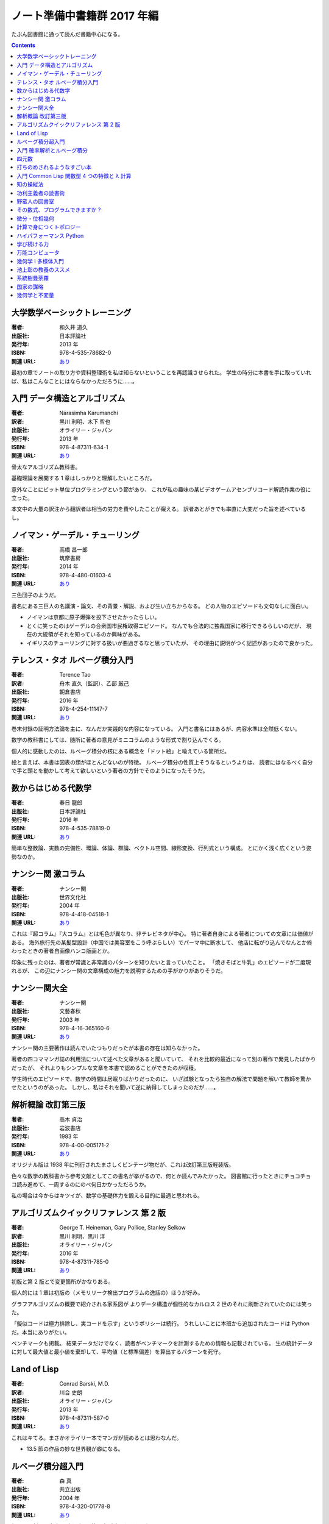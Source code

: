 ======================================================================
ノート準備中書籍群 2017 年編
======================================================================

たぶん図書館に通って読んだ書籍中心になる。

.. contents::

大学数学ベーシックトレーニング
======================================================================

:著者: 和久井 道久
:出版社: 日本評論社
:発行年: 2013 年
:ISBN: 978-4-535-78682-0
:関連 URL: `あり <https://www.nippyo.co.jp/shop/book/6113.html>`__

最初の章でノートの取り方や資料整理術を私は知らないということを再認識させられた。
学生の時分に本書を手に取っていれば、私はこんなことにはならなかっただろうに……。

入門 データ構造とアルゴリズム
======================================================================

:著者: Narasimha Karumanchi
:訳者: 黒川 利明、木下 哲也
:出版社: オライリー・ジャパン
:発行年: 2013 年
:ISBN: 978-4-87311-634-1
:関連 URL: `あり <https://www.oreilly.co.jp/books/9784873116341/>`__

骨太なアルゴリズム教科書。

基礎理論を展開する 1 章はしっかりと理解したいところだ。

意外なことにビット単位プログラミングという節があり、
これが私の趣味の某ビデオゲームアセンブリコード解読作業の役に立った。

本文中の大量の訳注から翻訳者は相当の労力を費やしたことが窺える。
訳者あとがきでも率直に大変だった旨を述べているし。

ノイマン・ゲーデル・チューリング
======================================================================

:著者: 高橋 昌一郎
:出版社: 筑摩書房
:発行年: 2014 年
:ISBN: 978-4-480-01603-4
:関連 URL: `あり <http://www.chikumashobo.co.jp/product/9784480016034/>`__

三色団子のようだ。

書名にある三巨人の名講演・論文、その背景・解説、および生い立ちからなる。
どの人物のエピソードも文句なしに面白い。

* ノイマンは京都に原子爆弾を投下させたかったらしい。

* とくに笑ったのはゲーデルの合衆国市民権取得エピソード。
  なんでも合法的に独裁国家に移行できるらしいのだが、
  現在の大統領がそれを知っているのか興味がある。

* イギリスのチューリングに対する扱いが悪過ぎるなと思っていたが、
  その理由に説明がつく記述があったので良かった。

テレンス・タオ ルベーグ積分入門
======================================================================

:著者: Terence Tao
:訳者: 舟木 直久（監訳）、乙部 厳己
:出版社: 朝倉書店
:発行年: 2016 年
:ISBN: 978-4-254-11147-7
:関連 URL: `あり <https://www.asakura.co.jp/books/isbn/978-4-254-11147-7/>`__

巻末付録の証明方法論を主に、なんだか実践的な内容になっている。
入門と書名にはあるが、内容水準は全然低くない。

数学の教科書にしては、随所に著者の意見がミニコラムのような形式で割り込んでくる。

個人的に感動したのは、ルベーグ積分の核にある概念を「ドット絵」と喩えている箇所だ。

絵と言えば、本書は図表の類がほとんどないのが特徴。
ルベーグ積分の性質上そうなるというよりは、
読者にはなるべく自分で手と頭とを動かして考えて欲しいという著者の方針でそのようになったそうだ。

数からはじめる代数学
======================================================================

:著者: 春日 龍郎
:出版社: 日本評論社
:発行年: 2016 年
:ISBN: 978-4-535-78819-0
:関連 URL: `あり <https://www.nippyo.co.jp/shop/book/7213.html>`__

簡単な整数論、実数の完備性、環論、体論、群論、ベクトル空間、線形変換、行列式という構成。
とにかく浅く広くという姿勢なのか。

ナンシー関 激コラム
======================================================================

:著者: ナンシー関
:出版社: 世界文化社
:発行年: 2004 年
:ISBN: 978-4-418-04518-1
:関連 URL: `あり <http://www.sekaibunka.com/book/exec/cs/04518.html>`__

これは『超コラム』『大コラム』とは毛色が異なり、非テレビネタが中心。
特に著者自身による著者についての文章には価値がある。
海外旅行先の某髪型設計（中国では美容室をこう呼ぶらしい）でパーマ中に断水して、
他店に転がり込んでなんとか終わったときの著者自画像ハンコ版画とか。

印象に残ったのは、著者が常識と非常識のパターンを知りたいと言っていたこと。
「焼きそばと牛乳」のエピソードが二度現れるが、
この辺にナンシー関の文章構成の魅力を説明するための手がかりがありそうだ。

ナンシー関大全
======================================================================

:著者: ナンシー関
:出版社: 文藝春秋
:発行年: 2003 年
:ISBN: 978-4-16-365160-6
:関連 URL: `あり <http://books.bunshun.jp/ud/book/num/9784163651606>`__

ナンシー関の主要著作は読んでいたつもりだったが本書の存在は知らなかった。

著者の四コママンガ誌の利用法について述べた文章があると聞いていて、
それを比較的最近になって別の著作で発見したばかりだったが、
それよりもシンプルな文章を本書で認めることができたのが収穫。

学生時代のエピソードで、数学の時間は居眠りばかりだったのに、
いざ試験となったら独自の解法で問題を解いて教師を驚かせたというのがあった。
しかし、私はそれを聞いて逆に納得してしまったのだが……。

解析概論 改訂第三版
======================================================================

:著者: 高木 貞治
:出版社: 岩波書店
:発行年: 1983 年
:ISBN: 978-4-00-005171-2
:関連 URL: `あり <https://www.iwanami.co.jp/book/b265485.html>`__

オリジナル版は 1938 年に刊行されたまさしくビンテージ物だが、これは改訂第三版軽装版。

色々な数学の教科書から参考文献としてこの書名が挙がるので、何とか読んでみたかった。
図書館に行ったときにチョコチョコ読み進めて、一周するのにのべ何日かかっただろうか。

私の場合は今からはキツイが、数学の基礎体力を鍛える目的に最適と思われる。

アルゴリズムクイックリファレンス 第 2 版
======================================================================

:著者: George T. Heineman, Gary Pollice, Stanley Selkow
:訳者: 黒川 利明、黒川 洋
:出版社: オライリー・ジャパン
:発行年: 2016 年
:ISBN: 978-4-87311-785-0
:関連 URL: `あり <https://www.oreilly.co.jp/books/9784873117850/>`__

初版と第 2 版とで変更箇所がかなりある。

個人的には 1 章は初版の（メモリリーク検出プログラムの逸話の）ほうが好み。

グラフアルゴリズムの概要で紹介される家系図が
よりデータ構造が個性的なカルロス 2 世のそれに刷新されていたのには笑った。

「擬似コードは極力排除し、実コードを示す」というポリシーは続行。
うれしいことに本班から追加されたコードは Python だ。本当にありがたい。

ベンチマークも掲載。
結果データだけでなく、読者がベンチマークを計測するための情報も記載されている。
生の統計データに対して最大値と最小値を棄却して、平均値（と標準偏差）を算出するパターンを死守。

Land of Lisp
======================================================================

:著者: Conrad Barski, M.D.
:訳者: 川合 史朗
:出版社: オライリー・ジャパン
:発行年: 2013 年
:ISBN: 978-4-87311-587-0
:関連 URL: `あり <https://www.oreilly.co.jp/books/9784873115870/>`__

これはキてる。まさかオライリー本でマンガが読めるとは思わなんだ。

* 13.5 節の作品の妙な世界観が癖になる。

ルベーグ積分超入門
======================================================================

:著者: 森 真
:出版社: 共立出版
:発行年: 2004 年
:ISBN: 978-4-320-01778-8
:関連 URL: `あり <http://www.kyoritsu-pub.co.jp/bookdetail/9784320017788>`__

超入門の割には歯応えがすごい。第三章が読みやすかった。

入門 確率解析とルベーグ積分
======================================================================

:著者: 森 真
:出版社: 東京図書
:発行年: 2012 年
:ISBN: 978-4-489-02129-9
:関連 URL: `あり <http://www.tokyo-tosho.co.jp/books/ISBN978-4-489-02129-9.html>`__

さらに難しい。序章？が良い。

四元数
======================================================================

:著者: 今野 紀雄
:出版社: 森北出版
:発行年: 2016 年
:ISBN: 978-4-627-05441-7
:関連 URL: `あり <https://www.morikita.co.jp/books/book/3037>`__

たいへん珍しいハミルトンの四元数に関するテキスト。
3 次元 CG や CAD のプログラマーであれば、本書にあるような回転変換の理論は理解しないとダメだ。

* 左固有値と右固有値という術語が新鮮。対称的に取り扱えない概念のようだ。

打ちのめされるようなすごい本
======================================================================

:著者: 米原 万里
:出版社: 文藝春秋
:発行年: 2006 年
:ISBN: 978-4-16-368400-0
:関連 URL: `あり <http://books.bunshun.jp/ud/book/num/9784163684000>`__

十年以上前の書評集。
書評の合間にポツポツと出てくる、評者に関する個人的なエピソードが面白い。

入門 Common Lisp 関数型 4 つの特徴と λ 計算
======================================================================

:著者: 新納 浩幸
:出版社: 毎日コミュニケーションズ
:発行年: 2006 年
:ISBN: 978-4-8399-2081-4
:関連 URL: `あり <https://book.mynavi.jp/support/e2/lisp/>`__

本書の大部分では Common Lisp の入門者向け言語解説に紙幅を割いていて、最後にラムダ計算の概要を解説している。

* 本書の特徴は何と言っても伝説のテキストエディター xyzzy を全面的に採用していることだろう。
* 本書の対象の関係上、コード中の変数名関数名がローマ字がほとんどだったりする。
* ラムダ計算の資料が意外にないので、付録の解説はありがたい。

知の操縦法
======================================================================

:著者: 佐藤 優
:出版社: 平凡社
:発行年: 2016 年
:ISBN: 978-4-582-82484-1
:関連 URL: `あり <http://www.heibonsha.co.jp/book/b250361.html>`__

説明不要。まだ読みかけ。

功利主義者の読書術
======================================================================

:著者: 佐藤 優
:出版社: 新潮社
:発行年: 2009 年
:ISBN: 978-4-10-475204-1
:関連 URL: `あり <http://www.shinchosha.co.jp/book/475204/>`__

説明不要。

* <読書はいわば「他人の頭で考えること」である。
  たくさんの本を読むうちに、自分の頭で考えなくなってしまう危険性がある。>(p. 1)
* <筆者の理解では、ユーモアのない世界に笑いがない。
  （略）冷笑すら消えてしまうのがユーモアのない世界だ。>(pp. 73-74)
* 51 パーセントを譲る。
* (p. 126) ロシア語で苦よもぎをチェルノブィリという。
* 英語の ratio と reason の語源は同じところにあるらしい。
* <あさま山荘ごっこ「機動隊対全学連ごっこ」の終焉> の節が面白かった。
* (p. 217) フィロース
* (pp. 282-284) 著者が学生時代にサンスクリット語の文献を読みたくて、
  専門家の非常勤講師に相談したくだりが面白い。
* <「水に流す」という発想が国際的に通用しない>(p. 289)
* デナリオン銀貨
* インテリならば、<自分はいまこういう所にいるんだということを知ること> ができる

野蛮人の図書室
======================================================================

:著者: 佐藤 優
:出版社: 講談社
:発行年: 2011 年
:ISBN: 978-4-06-216279-1
:関連 URL: `あり <http://bookclub.kodansha.co.jp/product?isbn=9784062162791>`__

説明不要。とりあえす一章のノート：

* <一人の人間の能力や経験には限界がある。この限界を突破するためには、
  他人の知識や経験から学ぶことが重要である。
  そのためにもっとも効果的な方法が読書だ。>(p. 3)
* (p. 34) 劣位集団
* <「学歴ロンダリング」で自分を等身大以上に見せるという発想の後ろには、
  競争で他人を蹴落としたいという欲望が潜んでいる。>(p. 35)
* (p. 39) ある大マスコミ新入社員採用担当者による、
  課外活動だけをアピールする学生をマイナス評価する、という話が良かった。
* <人間には欲求がある。この欲求につけ込むところから詐欺が生まれる。>(p. 41)
* (pp. 60-61) ぶっちゃけ過ぎていてノート不可。
* <新自由主義が就活、婚活というビジネスを生み出して、若者を食い物にしているのだ。>(p. 67)
* <ラジオ好きと本好きは共通するところが多いように思える。>(p. 83)
* <現実の歴史を小説によって理解しようとすることはきわめて危険である。>(p. 104)
* (p. 105) 目標が就職でしかない勉強は、結局勉強時間の無駄にしかならない。

その数式、プログラムできますか？
======================================================================

:著者: Alexander A. Stepanov, Daniel E. Rose
:訳者: 株式会社クイープ
:出版社: 翔泳社
:発行年: 2015 年
:ISBN: 978-4-7981-4110-7
:関連 URL: `あり <http://www.shoeisha.co.jp/book/detail/9784798141107>`__

ノートを作成した。:doc:`/stepanov15`
何回読んでも良い。

* 扱われている数学は代数のみと思ってかまわない。解析や幾何はない。
* 読者の能力とセンスによるところが大きいが、
  C++ のテンプレートメタプログラミングの最新技法の考え方を身につけられる。

微分・位相幾何
======================================================================

:著者: 和達 三樹
:出版社: 岩波書店
:発行年: 1996 年
:ISBN: 978-4-00-007980-8
:関連 URL: `あり <https://www.iwanami.co.jp/book/b260872.html>`__

岩波の理工系の基礎数学シリーズ最終巻。
まだ攻略途中。

* 何はさておき外積代数と微分形式をマスターする。これで例えば Stokes の定理一族を頭の中で整理できる。
* 私は 2 次元多様体の平均曲率とガウス曲率に用があるので、とりあえずそこを読む。
  その一般化の議論が面白いし歯応えがある。

計算で身につくトポロジー
======================================================================

:著者: 阿原 一志
:出版社: 共立出版
:発行年: 2013 年
:ISBN: 978-4-320-11039-7
:関連 URL: `あり <http://www.kyoritsu-pub.co.jp/bookdetail/9784320110397>`__

商加群の計算やらホモロジー群の計算やらを実際にやって体に憶えさせたい。
前半のグラフ部分まで読んでストップ。

ハイパフォーマンス Python
======================================================================

:著者: Micha Gorelick, Ian Ozsvald
:訳者: 相川 愛三
:出版社: オライリー・ジャパン
:発行年: 2015 年
:ISBN: 978-4-87311-740-9
:関連 URL: `あり <https://www.oreilly.co.jp/books/9784873117409/>`__

プロファイルの取り方だのカバレッジの分析だの、内容のほとんどが上級者向け。

学び続ける力
======================================================================

:著者: 池上 彰
:出版社: 講談社
:発行年: 2013 年
:ISBN: 978-4-06-288188-3
:関連 URL: `あり <http://bookclub.kodansha.co.jp/product?isbn=9784062881883>`__

一周目。

著者の NHK 記者時代のエピソードが楽しめる。

万能コンピュータ
======================================================================

:著者: Martin Davis
:訳者: 沼田 寛
:出版社: 近代科学社
:発行年: 2016 年
:ISBN: 978-4-7649-0471-2
:関連 URL: `あり <http://www.kindaikagaku.co.jp/information/kd0471.htm>`__

一周目。

* 計算機の本の最初の章の主人公がライプニッツとは思わなかった。
* ゲーデルの章まではよそにも類似の書籍がある。
* ノイマンについては、他の重要人物に比較すると触れられていないも同然。

幾何学 I 多様体入門
======================================================================

:著者: 坪井 俊
:出版社: 東京大学出版会
:発行年: 2005 年
:ISBN: 978-4-13-062954-6
:関連 URL: `あり <http://www.utp.or.jp/bd/4-13-062954-9.html>`__

まだ読んでいる途中。第五章あたりが難しい。

本当は『幾何学 III 微分形式』を攻略したいが、難易度が高いようなので素直に I から読み始めることにする。

* 第一章は実際にはリプシッツ連続性 ⇒ chain rule ⇒ 合成写像 ⇒ 逆写像定理 ⇒ 陰関数定理という流れ。
* 第ニ章（ユークリッド空間での多様体）

  * 陰関数表示、グラフ表示、パラメーター表示の同値性。
  * 接平面を一点を通る曲面上の曲線における接線の集まりと考える。
  * 最後の部分、線形写像の次元についての私の理解が怪しいように思えたので要復習。

* 第三章（多様体の定義）

  * :math:`C^{\infty}` 級多様体の定義は、前章までに見てきた位相多様体や :math:`C^{r}` 級多様体の上位？概念のように捉えられる。
  * パラコンパクトという概念は知らないか、またはど忘れしている。調べておく。

池上彰の教養のススメ
======================================================================

:著者: 池上 彰
:出版社: 日経 BP
:発行年: 2014 年
:ISBN: 978-4-8222-7437-5
:関連 URL: `あり <http://ec.nikkeibp.co.jp/item/books/225080.html>`__

どの章も読み応えあり。

* アメリカの大学事情を読んでしまうと、ウチの国はまだまだやり足りないなと思わざるをえない。

系統樹曼荼羅
======================================================================

:著者: 三中 信宏、杉山 久仁彦
:出版社: NTT 出版
:発行年: 2012 年
:ISBN: 978-4-7571-4263-3
:関連 URL: `あり <http://www.nttpub.co.jp/search/books/detail/100002221>`__

* 古今東西の木構造グラフの図版集という解釈で読んだ。
  難しいことは考えずに、図鑑として楽しんで問題ない。

* グラフをチェーン、ツリー、ネットワークの三つに分類して分析している。
  私の理解ではチェーン⊂ツリー⊂ネットワークだと思っている。

国家の謀略
======================================================================

:著者: 佐藤 優
:出版社: 小学館
:発行年: 2007 年
:ISBN: 978-4-09-389732-7
:関連 URL: `あり <https://www.shogakukan.co.jp/books/09389732>`__

* インテリジェンス系。
* 著者がペンネームで SAPIO 誌に連載を持っていたというのは知らなかった。

幾何学と不変量
======================================================================

:著者: 西山 享
:出版社: 日本評論社
:発行年: 2012 年
:ISBN: 978-4-535-78463-5
:関連 URL: `あり <https://www.nippyo.co.jp/shop/book/5998.html>`__

ノートを作成した。:doc:`/nishiyama12`
